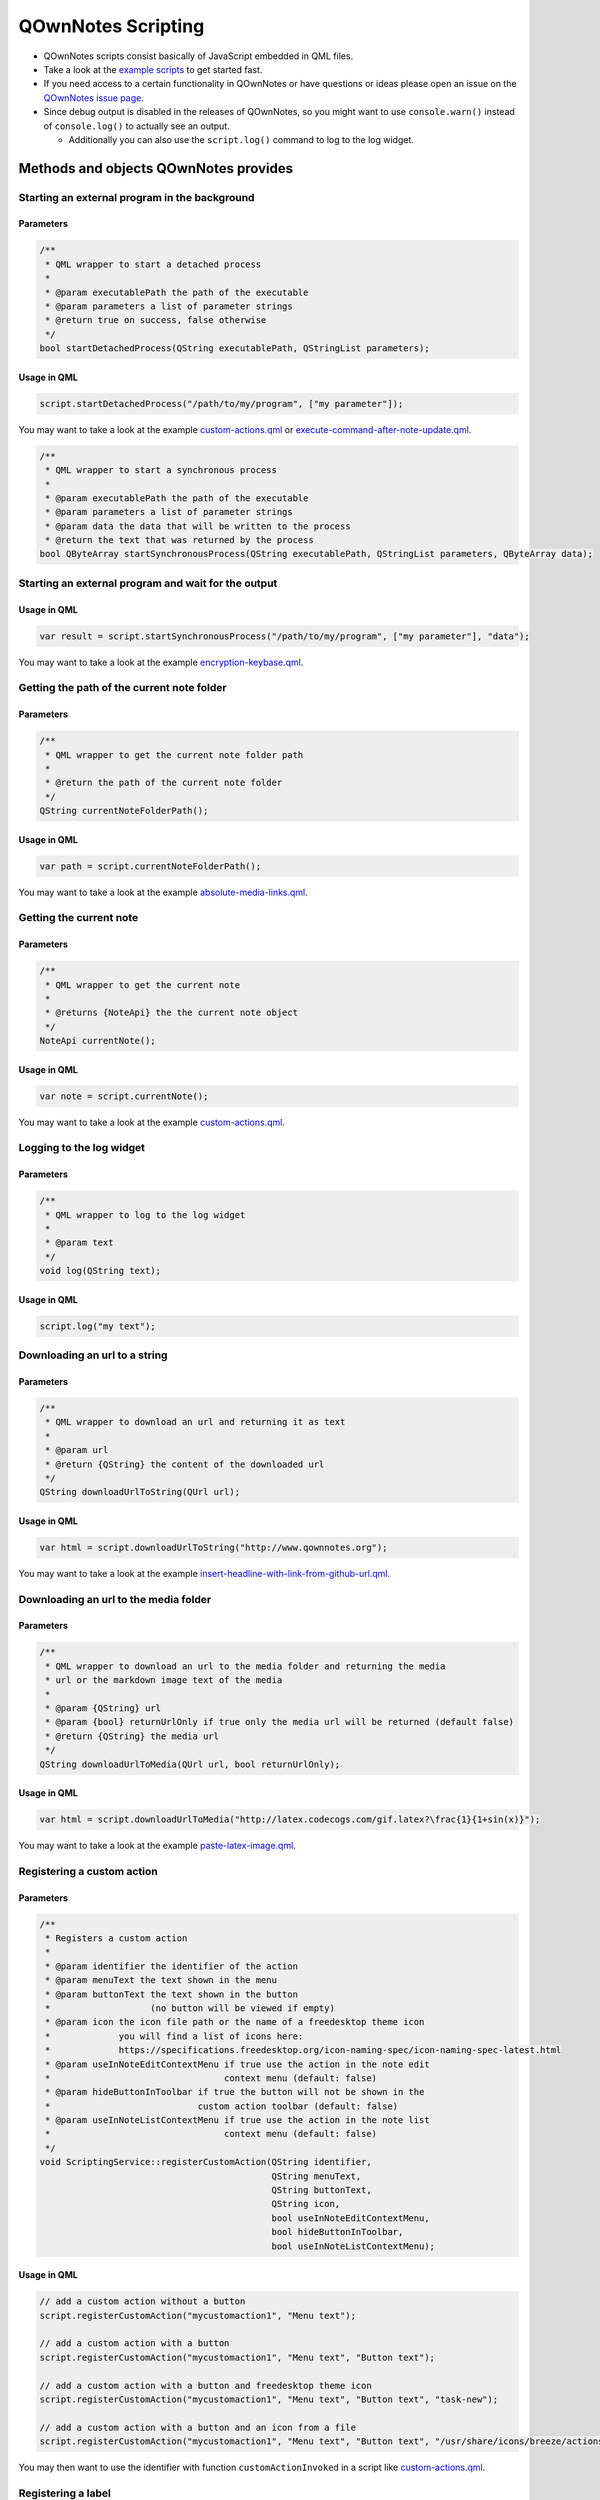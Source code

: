 QOwnNotes Scripting
===================

-  QOwnNotes scripts consist basically of JavaScript embedded in QML files.
-  Take a look at the `example scripts <https://github.com/pbek/QOwnNotes/blob/develop/doc/scripting>`__
   to get started fast.
-  If you need access to a certain functionality in QOwnNotes or have
   questions or ideas please open an issue on the `QOwnNotes issue
   page <https://github.com/pbek/QOwnNotes/issues>`__.
-  Since debug output is disabled in the releases of QOwnNotes, so you
   might want to use ``console.warn()`` instead of ``console.log()`` to
   actually see an output.

   -  Additionally you can also use the ``script.log()`` command to log
      to the log widget.

Methods and objects QOwnNotes provides
--------------------------------------

Starting an external program in the background
~~~~~~~~~~~~~~~~~~~~~~~~~~~~~~~~~~~~~~~~~~~~~~

Parameters
^^^^^^^^^^

.. code:: cpp

    /**
     * QML wrapper to start a detached process
     *
     * @param executablePath the path of the executable
     * @param parameters a list of parameter strings
     * @return true on success, false otherwise
     */
    bool startDetachedProcess(QString executablePath, QStringList parameters);

Usage in QML
^^^^^^^^^^^^

.. code:: javascript

    script.startDetachedProcess("/path/to/my/program", ["my parameter"]);

You may want to take a look at the example
`custom-actions.qml <https://github.com/pbek/QOwnNotes/blob/develop/doc/scripting/custom-actions.qml>`__ or
`execute-command-after-note-update.qml <https://github.com/pbek/QOwnNotes/blob/develop/doc/scripting/execute-command-after-note-update.qml>`__.

.. code:: cpp

    /**
     * QML wrapper to start a synchronous process
     *
     * @param executablePath the path of the executable
     * @param parameters a list of parameter strings
     * @param data the data that will be written to the process
     * @return the text that was returned by the process
    bool QByteArray startSynchronousProcess(QString executablePath, QStringList parameters, QByteArray data);


Starting an external program and wait for the output
~~~~~~~~~~~~~~~~~~~~~~~~~~~~~~~~~~~~~~~~~~~~~~~~~~~~

Usage in QML
^^^^^^^^^^^^

.. code:: javascript

    var result = script.startSynchronousProcess("/path/to/my/program", ["my parameter"], "data");

You may want to take a look at the example
`encryption-keybase.qml <https://github.com/pbek/QOwnNotes/blob/develop/doc/scripting/encryption-keybase.qml>`__.


Getting the path of the current note folder
~~~~~~~~~~~~~~~~~~~~~~~~~~~~~~~~~~~~~~~~~~~

Parameters
^^^^^^^^^^

.. code:: cpp

    /**
     * QML wrapper to get the current note folder path
     *
     * @return the path of the current note folder
     */
    QString currentNoteFolderPath();

Usage in QML
^^^^^^^^^^^^

.. code:: javascript

    var path = script.currentNoteFolderPath();

You may want to take a look at the example
`absolute-media-links.qml <https://github.com/pbek/QOwnNotes/blob/develop/doc/scripting/absolute-media-links.qml>`__.


Getting the current note
~~~~~~~~~~~~~~~~~~~~~~~~

Parameters
^^^^^^^^^^

.. code:: cpp

    /**
     * QML wrapper to get the current note
     *
     * @returns {NoteApi} the the current note object
     */
    NoteApi currentNote();

Usage in QML
^^^^^^^^^^^^

.. code:: javascript

    var note = script.currentNote();

You may want to take a look at the example
`custom-actions.qml <https://github.com/pbek/QOwnNotes/blob/develop/doc/scripting/custom-actions.qml>`__.


Logging to the log widget
~~~~~~~~~~~~~~~~~~~~~~~~~

Parameters
^^^^^^^^^^

.. code:: cpp

    /**
     * QML wrapper to log to the log widget
     *
     * @param text
     */
    void log(QString text);

Usage in QML
^^^^^^^^^^^^

.. code:: javascript

    script.log("my text");


Downloading an url to a string
~~~~~~~~~~~~~~~~~~~~~~~~~~~~~~

Parameters
^^^^^^^^^^

.. code:: cpp

    /**
     * QML wrapper to download an url and returning it as text
     *
     * @param url
     * @return {QString} the content of the downloaded url
     */
    QString downloadUrlToString(QUrl url);

Usage in QML
^^^^^^^^^^^^

.. code:: javascript

    var html = script.downloadUrlToString("http://www.qownnotes.org");

You may want to take a look at the example
`insert-headline-with-link-from-github-url.qml <https://github.com/pbek/QOwnNotes/blob/develop/doc/scripting/insert-headline-with-link-from-github-url.qml>`__.


Downloading an url to the media folder
~~~~~~~~~~~~~~~~~~~~~~~~~~~~~~~~~~~~~~

Parameters
^^^^^^^^^^

.. code:: cpp

    /**
     * QML wrapper to download an url to the media folder and returning the media
     * url or the markdown image text of the media
     *
     * @param {QString} url
     * @param {bool} returnUrlOnly if true only the media url will be returned (default false)
     * @return {QString} the media url
     */
    QString downloadUrlToMedia(QUrl url, bool returnUrlOnly);

Usage in QML
^^^^^^^^^^^^

.. code:: javascript

    var html = script.downloadUrlToMedia("http://latex.codecogs.com/gif.latex?\frac{1}{1+sin(x)}");

You may want to take a look at the example
`paste-latex-image.qml <https://github.com/pbek/QOwnNotes/blob/develop/doc/scripting/paste-latex-image.qml>`__.


Registering a custom action
~~~~~~~~~~~~~~~~~~~~~~~~~~~

Parameters
^^^^^^^^^^

.. code:: cpp

    /**
     * Registers a custom action
     *
     * @param identifier the identifier of the action
     * @param menuText the text shown in the menu
     * @param buttonText the text shown in the button
     *                   (no button will be viewed if empty)
     * @param icon the icon file path or the name of a freedesktop theme icon
     *             you will find a list of icons here:
     *             https://specifications.freedesktop.org/icon-naming-spec/icon-naming-spec-latest.html
     * @param useInNoteEditContextMenu if true use the action in the note edit
     *                                 context menu (default: false)
     * @param hideButtonInToolbar if true the button will not be shown in the
     *                            custom action toolbar (default: false)
     * @param useInNoteListContextMenu if true use the action in the note list
     *                                 context menu (default: false)
     */
    void ScriptingService::registerCustomAction(QString identifier,
                                                QString menuText,
                                                QString buttonText,
                                                QString icon,
                                                bool useInNoteEditContextMenu,
                                                bool hideButtonInToolbar,
                                                bool useInNoteListContextMenu);

Usage in QML
^^^^^^^^^^^^

.. code:: javascript

    // add a custom action without a button
    script.registerCustomAction("mycustomaction1", "Menu text");

    // add a custom action with a button
    script.registerCustomAction("mycustomaction1", "Menu text", "Button text");

    // add a custom action with a button and freedesktop theme icon 
    script.registerCustomAction("mycustomaction1", "Menu text", "Button text", "task-new");

    // add a custom action with a button and an icon from a file 
    script.registerCustomAction("mycustomaction1", "Menu text", "Button text", "/usr/share/icons/breeze/actions/24/view-calendar-tasks.svg");

You may then want to use the identifier with function
``customActionInvoked`` in a script like
`custom-actions.qml <https://github.com/pbek/QOwnNotes/blob/develop/doc/scripting/custom-actions.qml>`__.


Registering a label
~~~~~~~~~~~~~~~~~~~

Parameters
^^^^^^^^^^

.. code:: cpp

    /**
     * Registers a label to write to
     *
     * @param identifier the identifier of the label
     * @param text the text shown in the label (optional)
     */
    void ScriptingService::registerLabel(QString identifier, QString text);

Usage in QML
^^^^^^^^^^^^

.. code:: javascript

    script.registerLabel("html-label", "<strong>Strong</strong> HTML text<br />with three lines<br />and a <a href='http://www.qownnotes.org'>link to a website</a>.");

    script.registerLabel("long-label", "an other very long text, an other very long text, an other very long text, an other very long text, an other very long text, an other very long text, an other very long text, an other very long text, an other very long text, an other very long text, an other very long text that will wrap");

    script.registerLabel("counter-label");

The labels will be visible in the scripting dock widget.

You can use both plain text or html in the labels. The text will be
selectable and links can be clicked.

You may then want to take a look at the example script
`scripting-label-demo.qml <https://github.com/pbek/QOwnNotes/blob/develop/doc/scripting/scripting-label-demo.qml>`__.


Setting the text of a registered label
~~~~~~~~~~~~~~~~~~~~~~~~~~~~~~~~~~~~~~

Parameters
^^^^^^^^^^

.. code:: cpp

    /**
     * Sets the text of a registered label
     *
     * @param identifier the identifier of the label
     * @param text the text shown in the label
     */
    void ScriptingService::setLabelText(QString identifier, QString text);

Usage in QML
^^^^^^^^^^^^

.. code:: javascript

    script.setLabelText("counter-label", "counter text");

You can use both plain text or html in the labels. The text will be
selectable and links can be clicked.

You may then want to take a look at the example script
`scripting-label-demo.qml <https://github.com/pbek/QOwnNotes/blob/develop/doc/scripting/scripting-label-demo.qml>`__.


Creating a new note
~~~~~~~~~~~~~~~~~~~

Parameters
^^^^^^^^^^

.. code:: cpp

    /**
     * Creates a new note
     *
     * @param text the note text
     */
    void ScriptingService::createNote(QString text);

Usage in QML
^^^^^^^^^^^^

.. code:: javascript

    script.createNote("My note headline\n===\n\nMy text");

You may want to take a look at the example
`custom-actions.qml <https://github.com/pbek/QOwnNotes/blob/develop/doc/scripting/custom-actions.qml>`__.

Accessing the clipboard
~~~~~~~~~~~~~~~~~~~~~~~

Parameters
^^^^^^^^^^

.. code:: cpp

    /**
     * Returns the content of the clipboard as text or html
     *
     * @param asHtml returns the clipboard content as html instead of text
     */
    QString ScriptingService::clipboard(bool asHtml);

Usage in QML
^^^^^^^^^^^^

.. code:: javascript

    var clipboardText = script.clipboard();
    var clipboardHtml = script.clipboard(true);

You may want to take a look at the example
`custom-actions.qml <https://github.com/pbek/QOwnNotes/blob/develop/doc/scripting/custom-actions.qml>`__.

Write text to the note text edit
~~~~~~~~~~~~~~~~~~~~~~~~~~~~~~~~

Parameters
^^^^^^^^^^

.. code:: cpp

    /**
     * Writes text to the current cursor position in the note text edit
     *
     * @param text
     */
    void ScriptingService::noteTextEditWrite(QString text);

Usage in QML
^^^^^^^^^^^^

.. code:: javascript

    // write text to the note text edit
    script.noteTextEditWrite("My custom text");

You might want to look at the custom action ``transformTextRot13`` in
the example `custom-actions.qml <https://github.com/pbek/QOwnNotes/blob/develop/doc/scripting/custom-actions.qml>`__.

Read the selected text in the note text edit
~~~~~~~~~~~~~~~~~~~~~~~~~~~~~~~~~~~~~~~~~~~~

Parameters
^^^^^^^^^^

.. code:: cpp

    /**
     * Reads the selected text in the note text edit
     *
     * @return
     */
    QString ScriptingService::noteTextEditSelectedText();

Usage in QML
^^^^^^^^^^^^

.. code:: javascript

    // read the selected text from the note text edit
    var text = script.noteTextEditSelectedText();

You might want to look at the custom action ``transformTextRot13`` in
the example `custom-actions.qml <https://github.com/pbek/QOwnNotes/blob/develop/doc/scripting/custom-actions.qml>`__.

Check whether platform is Linux, OS X or Windows
~~~~~~~~~~~~~~~~~~~~~~~~~~~~~~~~~~~~~~~~~~~~~~~~

Parameters
^^^^^^^^^^

.. code:: cpp

    bool ScriptingService::platformIsLinux();
    bool ScriptingService::platformIsOSX();
    bool ScriptingService::platformIsWindows();

Usage in QML
^^^^^^^^^^^^

.. code:: javascript

    if (script.platformIsLinux()) {
        // only will be executed if under Linux
    }

Tag the current note
~~~~~~~~~~~~~~~~~~~~

Parameters
^^^^^^^^^^

.. code:: cpp

    /**
     * Tags the current note with a tag named tagName
     *
     * @param tagName
     */
    void ScriptingService::tagCurrentNote(QString tagName);

Usage in QML
^^^^^^^^^^^^

.. code:: javascript

    // add a "favorite" tag to the current note
    script.tagCurrentNote("favorite");

You might want to look at the custom action ``favoriteNote`` in the
example `favorite-note.qml <https://github.com/pbek/QOwnNotes/blob/develop/doc/scripting/favorite-note.qml>`__.

Add a custom stylesheet
~~~~~~~~~~~~~~~~~~~~~~~

Parameters
^^^^^^^^^^

.. code:: cpp

    /**
     * Adds a custom stylesheet to the application
     * 
     * @param stylesheet 
     */
    void ScriptingService::addStyleSheet(QString stylesheet);

Usage in QML
^^^^^^^^^^^^

.. code:: javascript

    // make the text in the note list bigger
    script.addStyleSheet("QTreeWidget#noteTreeWidget {font-size: 30px;}");

You may want to take a look at the example
`custom-stylesheet.qml <https://github.com/pbek/QOwnNotes/blob/develop/doc/scripting/custom-stylesheet.qml>`__.

You can get the object names from the ``*.ui`` files, for example
`mainwindow.ui <https://github.com/pbek/QOwnNotes/blob/develop/src/mainwindow.ui>`__.

Take a look at `Style Sheet
Reference <http://doc.qt.io/qt-5/stylesheet-reference.html>`__ for a
reference of what styles are available.

If you want to inject styles into html preview to alter the way notes are previewed please look at `notetomarkdownhtmlhook <#notetomarkdownhtmlhook>`__.


Reloading the scripting engine
~~~~~~~~~~~~~~~~~~~~~~~~~~~~~~

Parameters
^^^^^^^^^^

.. code:: cpp

    /**
     * Reloads the scripting engine
     */
    void ScriptingService::reloadScriptingEngine();

Usage in QML
^^^^^^^^^^^^

.. code:: javascript

    // reload the scripting engine
    script.reloadScriptingEngine();


Fetching a note by its file name
~~~~~~~~~~~~~~~~~~~~~~~~~~~~~~~~

Parameters
^^^^^^^^^^

.. code:: cpp

    /**
     * Fetches a note by its file name
     *
     * @param fileName string the file name of the note (mandatory)
     * @param noteSubFolderId integer id of the note subfolder
     * @return NoteApi*
     */
    NoteApi* ScriptingService::fetchNoteByFileName(QString fileName,
                                                   int noteSubFolderId);

Usage in QML
^^^^^^^^^^^^

.. code:: javascript

    // fetch note by file name
    script.fetchNoteByFileName("my note.md");


Checking if a note exists by its file name
~~~~~~~~~~~~~~~~~~~~~~~~~~~~~~~~~~~~~~~~~~

Parameters
^^^^^^^^^^

.. code:: cpp

    /**
     * Checks if a note file exists by its file name
     *
     * @param fileName string the file name of the note (mandatory)
     * @param ignoreNoteId integer id of a note to ignore in the check
     * @param noteSubFolderId integer id of the note subfolder
     * @return bool
     */
    bool ScriptingService::noteExistsByFileName(QString fileName,
                                                int ignoreNoteId,
                                                int noteSubFolderId);

Usage in QML
^^^^^^^^^^^^

.. code:: javascript

    // check if note exists, but ignore the id of "note"
    script.noteExistsByFileName("my note.md", note.id);

You may want to take a look at the example
`use-tag-names-in-filename.qml <https://github.com/pbek/QOwnNotes/blob/develop/doc/scripting/use-tag-names-in-filename.qml>`__.


Copying text into the clipboard
~~~~~~~~~~~~~~~~~~~~~~~~~~~~~~~

Parameters
^^^^^^^^^^

.. code:: cpp

    /**
     * Copies text into the clipboard as plain text or html mime data
     *
     * @param text string text to put into the clipboard
     * @param asHtml bool if true the text will be set as html mime data
     */
    void ScriptingService::setClipboardText(QString text, bool asHtml);

Usage in QML
^^^^^^^^^^^^

.. code:: javascript

    // copy text to the clipboard
    script.setClipboardText("text to copy");

You may want to take a look at the example
`selected-markdown-to-bbcode.qml <https://github.com/pbek/QOwnNotes/blob/develop/doc/scripting/selected-markdown-to-bbcode.qml>`__.


Jumping to a note
~~~~~~~~~~~~~~~~~

Parameters
^^^^^^^^^^

.. code:: cpp

    /**
     * Sets the current note if the note is visible in the note list
     *
     * @param note NoteApi note to jump to
     */
    void ScriptingService::setCurrentNote(NoteApi *note);

Usage in QML
^^^^^^^^^^^^

.. code:: javascript

    // jump to the note
    script.setCurrentNote(note);

You may want to take a look at the example
`journal-entry.qml <https://github.com/pbek/QOwnNotes/blob/develop/doc/scripting/journal-entry.qml>`__.


Showing an information message box
~~~~~~~~~~~~~~~~~~~~~~~~~~~~~~~~~~

Parameters
^^^^^^^^^^

.. code:: cpp

    /**
     * Shows an information message box
     *
     * @param text
     * @param title (optional)
     */
    void ScriptingService::informationMessageBox(QString text, QString title);


Usage in QML
^^^^^^^^^^^^

.. code:: javascript

    // show a message box
    script.informationMessageBox("The text I want to show", "Some optional title");


Showing an open file dialog
~~~~~~~~~~~~~~~~~~~~~~~~~~~

Properties
^^^^^^^^^^

.. code:: cpp

    /**
     * Shows an open file dialog
     *
     * @param caption (optional)
     * @param dir (optional)
     * @param filter (optional)
     * @return QString
     */
    QString ScriptingService::getOpenFileName(QString caption, QString dir,
                                              QString filter);


Usage in QML
^^^^^^^^^^^^

.. code:: javascript

    // show an open file dialog
    var fileName = script.getOpenFileName("Please select an image", "/home/user/images", "Images (*.png *.xpm *.jpg)");


Registering script settings variables
~~~~~~~~~~~~~~~~~~~~~~~~~~~~~~~~~~~~~

You need to define properties in your script and register them in an further
property named ``settingsVariables``.

The user can then set these properties in the script settings.

.. code:: javascript

    // you have to define your registered variables so you can access them later
    property string myString;
    property string myText;
    property int myInt;
    property string myFile;

    // register your settings variables so the user can set them in the script settings
    // use this property if you don't need
    //
    // unfortunately there is no QVariantHash in Qt, we only can use
    // QVariantMap (that has no arbitrary ordering) or QVariantList (which at
    // least can be ordered arbitrarily)
    property variant settingsVariables: [
        {
            "identifier": "myString",
            "name": "I am a line edit",
            "description": "Please enter a valid string:",
            "type": "string",
            "default": "My default value",
        },
        {
            "identifier": "myText",
            "name": "I am textbox",
            "description": "Please enter your text:",
            "type": "text",
            "default": "This can be a really long text\nwith multiple lines.",
        },
        {
            "identifier": "myInt",
            "name": "I am a number selector",
            "description": "Please enter a number:",
            "type": "integer",
            "default": 42,
        },
        {
            "identifier": "myFile",
            "name": "I am a file selector",
            "description": "Please select the file:",
            "type": "file",
            "default": "pandoc",
        }
    ];

You may want to take a look at the example
`variables.qml <https://github.com/pbek/QOwnNotes/blob/develop/doc/scripting/variables.qml>`__.


Reading the path to the directory of your script
~~~~~~~~~~~~~~~~~~~~~~~~~~~~~~~~~~~~~~~~~~~~~~~~

If you need to get the path to the directory where your script is placed to
for example load other files you have to register a
``property string scriptDirPath;``. This property will be set with the path
to the script's directory.

Example
^^^^^^^

.. code:: javascript

    import QtQml 2.0
    import QOwnNotesTypes 1.0

    Script {
        // the path to the script's directory will be set here
        property string scriptDirPath;

        function init() {
            script.log(scriptDirPath);
        }
    }


Converting path separators to native ones
~~~~~~~~~~~~~~~~~~~~~~~~~~~~~~~~~~~~~~~~~

Properties
^^^^^^^^^^

.. code:: cpp

    /**
     * Returns path with the '/' separators converted to separators that are
     * appropriate for the underlying operating system.
     *
     * On Windows, toNativeDirSeparators("c:/winnt/system32") returns
     * "c:\winnt\system32".
     *
     * @param path
     * @return
     */
    QString ScriptingService::toNativeDirSeparators(QString path);


Usage in QML
^^^^^^^^^^^^

.. code:: javascript

    // will return "c:\winnt\system32" on Windows
    script.log(script.toNativeDirSeparators("c:/winnt/system32"));


Converting path separators from native ones
~~~~~~~~~~~~~~~~~~~~~~~~~~~~~~~~~~~~~~~~~~~

Properties
^^^^^^^^^^

.. code:: cpp

    /**
     * Returns path using '/' as file separator.
     * On Windows, for instance, fromNativeDirSeparators("c:\\winnt\\system32")
     * returns "c:/winnt/system32".
     *
     * @param path
     * @return
     */
    QString ScriptingService::fromNativeDirSeparators(QString path);


Usage in QML
^^^^^^^^^^^^

.. code:: javascript

    // will return "c:/winnt/system32" on Windows
    script.log(script.fromNativeDirSeparators("c:\\winnt\\system32"));


Getting the native directory separator
~~~~~~~~~~~~~~~~~~~~~~~~~~~~~~~~~~~~~~

Properties
^^^^^^^^^^

.. code:: cpp

    /**
     * Returns the native directory separator "/" or "\" on Windows
     *
     * @return
     */
    QString ScriptingService::dirSeparator();


Usage in QML
^^^^^^^^^^^^

.. code:: javascript

    // will return "\" on Windows
    script.log(script.dirSeparator());


Getting a list of the paths of all selected notes
~~~~~~~~~~~~~~~~~~~~~~~~~~~~~~~~~~~~~~~~~~~~~~~~~

Properties
^^^^^^^^^^

.. code:: cpp

    /**
     * Returns a list of the paths of all selected notes
     *
     * @return {QStringList} list of selected note paths
     */
    QStringList ScriptingService::selectedNotesPaths();


Usage in QML
^^^^^^^^^^^^

.. code:: javascript

    // returns a list of the paths of all selected notes
    script.log(script.selectedNotesPaths());

You may want to take a look at the example
`external-note-diff.qml <https://github.com/pbek/QOwnNotes/blob/develop/doc/scripting/external-note-diff.qml>`__.


Opening an input dialog with a select box
~~~~~~~~~~~~~~~~~~~~~~~~~~~~~~~~~~~~~~~~~

Properties
^^^^^^^^^^

.. code:: cpp

    /**
     * Opens an input dialog with a select box
     *
     * @param title {QString} title of the dialog
     * @param label {QString} label text of the dialog
     * @param items {QStringList} list of items to select
     * @param current {int} index of the item that should be selected (default: 0)
     * @param editable {bool} if true the text in the dialog can be edited (default: false)
     * @return {QString} text of the selected item
     */
    QString ScriptingService::inputDialogGetItem(
            const QString &title, const QString &label, const QStringList &items,
            int current, bool editable);


Usage in QML
^^^^^^^^^^^^

.. code:: javascript

    var result = script.inputDialogGetItem(
        "combo box", "Please select an item", ["Item 1", "Item 2", "Item 3"]);
    script.log(result);

You may want to take a look at the example
`input-dialogs.qml <https://github.com/pbek/QOwnNotes/blob/develop/doc/scripting/input-dialogs.qml>`__.



Hooks
-----

onNoteStored
~~~~~~~~~~~~

.. code:: javascript

    /**
     * This function is called when a note gets stored to disk
     * You cannot modify stored notes, that would be a mess since
     * you are most likely editing them by hand at the same time
     *
     * @param {NoteApi} note - the note object of the stored note
     */
    function onNoteStored(note);

You may want to take a look at the example
`on-note-opened.qml <https://github.com/pbek/QOwnNotes/blob/develop/doc/scripting/on-note-opened.qml>`__.

noteOpenedHook
~~~~~~~~~~~~~~

.. code:: javascript

    /**
     * This function is called after a note was opened
     *
     * @param {NoteApi} note - the note object that was opened
     */
    function noteOpenedHook(note);

You may want to take a look at the example
`on-note-opened.qml <https://github.com/pbek/QOwnNotes/blob/develop/doc/scripting/on-note-opened.qml>`__.

insertMediaHook
~~~~~~~~~~~~~~~

.. code:: javascript

    /**
     * This function is called when media file is inserted into the note
     * If this function is defined in multiple scripts, then the first script that returns a non-empty string wins
     * 
     * @param fileName string the file path of the source media file before it was copied to the media folder
     * @param mediaMarkdownText string the markdown text of the media file, e.g. ![my-image](file://media/505671508.jpg)
     * @return string the new markdown text of the media file
     */
    function insertMediaHook(fileName, mediaMarkdownText);

You may want to take a look at the example
`example.qml <https://github.com/pbek/QOwnNotes/blob/develop/doc/scripting/example.qml>`__.

insertingFromMimeDataHook
~~~~~~~~~~~~~~~~~~~~~~~~~

.. code:: javascript

    /**
     * This function is called when html or a media file is pasted to a note with `Ctrl + Shift + V`
     * 
     * @param text text of the QMimeData object
     * @param html html of the QMimeData object
     * @returns the string that should be inserted instead of the text from the QMimeData object
     */
    function insertingFromMimeDataHook(text, html);

You may want to take a look at the example
`example.qml <https://github.com/pbek/QOwnNotes/blob/develop/doc/scripting/example.qml>`__,
`insert-headline-with-link-from-github-url.qml <https://github.com/pbek/QOwnNotes/blob/develop/doc/scripting/insert-headline-with-link-from-github-url.qml>`__
or `note-text-from-5pm-mail.qml <https://github.com/pbek/QOwnNotes/blob/develop/doc/scripting/note-text-from-5pm-mail.qml>`__.

handleNoteTextFileNameHook
~~~~~~~~~~~~~~~~~~~~~~~~~~

.. code:: javascript

    /**
     * This function is called when a note gets stored to disk if
     * "Allow note file name to be different from headline" is enabled 
     * in the settings
     * 
     * It allows you to modify the name of the note file
     * Keep in mind that you have to care about duplicate names yourself!
     *
     * Return an empty string if the file name of the note should 
     * not be modified
     * 
     * @param {NoteApi} note - the note object of the stored note
     * @return {string} the file name of the note
     */
    function handleNoteTextFileNameHook(note);

You may want to take a look at the example `example.qml <https://github.com/pbek/QOwnNotes/blob/develop/doc/scripting/example.qml>`__
or `use-tag-names-in-filename.qml <https://github.com/pbek/QOwnNotes/blob/develop/doc/scripting/use-tag-names-in-filename.qml>`__.

handleNewNoteHeadlineHook
~~~~~~~~~~~~~~~~~~~~~~~~~

.. code:: javascript

    /**
     * This function is called before a note note is created
     *
     * It allows you to modify the headline of the note before it is created
     * Note that you have to take care about a unique note name, otherwise
     * the new note will not be created, it will just be found in the note list
     *
     * You can use this method for creating note templates
     *
     * @param headline text that would be used to create the headline
     * @return {string} the headline of the note
     */
    function handleNewNoteHeadlineHook(headline);

You may want to take a look at the example
`custom-new-note-headline.qml <https://github.com/pbek/QOwnNotes/blob/develop/doc/scripting/custom-new-note-headline.qml>`__.

noteToMarkdownHtmlHook
~~~~~~~~~~~~~~~~~~~~~~

.. code:: javascript

    /**
     * This function is called when the markdown html of a note is generated
     *
     * It allows you to modify this html
     * This is for example called before by the note preview
     *
     * The method can be used in multiple scripts to modify the html of the preview
     *
     * @param {NoteApi} note - the note object
     * @param {string} html - the html that is about to being rendered
     * @return {string} the modified html or an empty string if nothing should be modified
     */
    function noteToMarkdownHtmlHook(note, html);

You may want to take a look at the example `example.qml <https://github.com/pbek/QOwnNotes/blob/develop/doc/scripting/example.qml>`__
or `preview-styling.qml <https://github.com/pbek/QOwnNotes/blob/develop/doc/scripting/preview-styling.qml>`__.

Please refer to the `Supported HTML Subset <http://doc.qt.io/qt-5/richtext-html-subset.html>`__
documentation for a list of all supported css styles.

encryptionHook
~~~~~~~~~~~~~~

.. code:: javascript

    /**
     * This function is called when text has to be encrypted or decrypted
     * 
     * @param text string the text to encrypt or decrypt
     * @param password string the password
     * @param decrypt bool if false encryption is demanded, if true decryption is demanded
     * @return the encrypted decrypted text
     */
    function encryptionHook(text, password, decrypt);

You may want to take a look at the example
`encryption-keybase.qml <https://github.com/pbek/QOwnNotes/blob/develop/doc/scripting/encryption-keybase.qml>`__,
`encryption-pgp.qml <https://github.com/pbek/QOwnNotes/blob/develop/doc/scripting/encryption-pgp.qml>`__ or
`encryption-rot13.qml <https://github.com/pbek/QOwnNotes/blob/develop/doc/scripting/encryption-rot13.qml>`__.

Exposed classes
---------------

Note
~~~~

.. code:: cpp

    class NoteApi {
        Q_PROPERTY(int id)
        Q_PROPERTY(QString name)
        Q_PROPERTY(QString fileName)
        Q_PROPERTY(QString fullNoteFilePath)
        Q_PROPERTY(int noteSubFolderId)
        Q_PROPERTY(QString noteText)
        Q_PROPERTY(QString decryptedNoteText)
        Q_PROPERTY(bool hasDirtyData)
        Q_PROPERTY(QQmlListProperty<TagApi> tags)
        Q_PROPERTY(QDateTime fileCreated)
        Q_PROPERTY(QDateTime fileLastModified)
        Q_INVOKABLE QStringList tagNames();
    };

You can use the methods from `Date <https://developer.mozilla.org/en-US/docs/Web/JavaScript/Reference/Global_Objects/Date>`__
to work with ``fileCreated`` or ``fileLastModified``.

For example:

.. code:: javascript

    script.log(note.fileCreated.toISOString());
    script.log(note.fileLastModified.getFullYear());

Tag
~~~

.. code:: cpp

    class TagApi {
        Q_PROPERTY(int id)
        Q_PROPERTY(QString name)
        Q_PROPERTY(int parentId)
    };

MainWindow
~~~~~~~~~~

.. code:: cpp

    class MainWindow {
        Q_INVOKABLE void reloadTagTree();
        Q_INVOKABLE void reloadNoteSubFolderTree();
        Q_INVOKABLE void buildNotesIndexAndLoadNoteDirectoryList(
                bool forceBuild = false, bool forceLoad = false);
    };

For example:

.. code:: javascript

    // force a reload of the note list
    mainWindow.buildNotesIndexAndLoadNoteDirectoryList(true, true);
